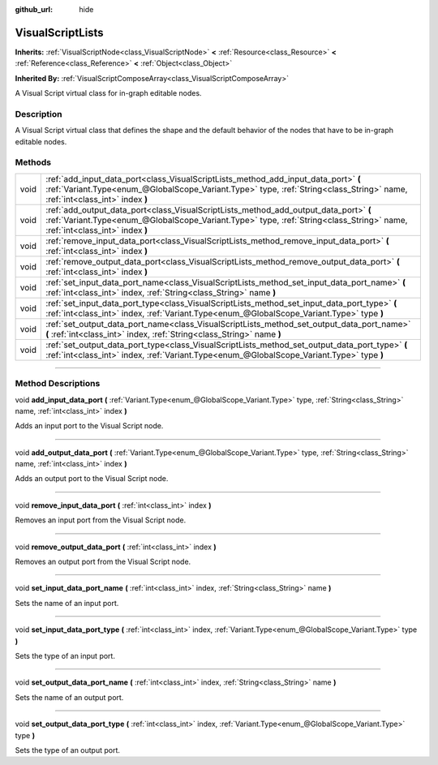 :github_url: hide

.. DO NOT EDIT THIS FILE!!!
.. Generated automatically from Godot engine sources.
.. Generator: https://github.com/godotengine/godot/tree/3.6/doc/tools/make_rst.py.
.. XML source: https://github.com/godotengine/godot/tree/3.6/modules/visual_script/doc_classes/VisualScriptLists.xml.

.. _class_VisualScriptLists:

VisualScriptLists
=================

**Inherits:** :ref:`VisualScriptNode<class_VisualScriptNode>` **<** :ref:`Resource<class_Resource>` **<** :ref:`Reference<class_Reference>` **<** :ref:`Object<class_Object>`

**Inherited By:** :ref:`VisualScriptComposeArray<class_VisualScriptComposeArray>`

A Visual Script virtual class for in-graph editable nodes.

.. rst-class:: classref-introduction-group

Description
-----------

A Visual Script virtual class that defines the shape and the default behavior of the nodes that have to be in-graph editable nodes.

.. rst-class:: classref-reftable-group

Methods
-------

.. table::
   :widths: auto

   +------+----------------------------------------------------------------------------------------------------------------------------------------------------------------------------------------------------------------------+
   | void | :ref:`add_input_data_port<class_VisualScriptLists_method_add_input_data_port>` **(** :ref:`Variant.Type<enum_@GlobalScope_Variant.Type>` type, :ref:`String<class_String>` name, :ref:`int<class_int>` index **)**   |
   +------+----------------------------------------------------------------------------------------------------------------------------------------------------------------------------------------------------------------------+
   | void | :ref:`add_output_data_port<class_VisualScriptLists_method_add_output_data_port>` **(** :ref:`Variant.Type<enum_@GlobalScope_Variant.Type>` type, :ref:`String<class_String>` name, :ref:`int<class_int>` index **)** |
   +------+----------------------------------------------------------------------------------------------------------------------------------------------------------------------------------------------------------------------+
   | void | :ref:`remove_input_data_port<class_VisualScriptLists_method_remove_input_data_port>` **(** :ref:`int<class_int>` index **)**                                                                                         |
   +------+----------------------------------------------------------------------------------------------------------------------------------------------------------------------------------------------------------------------+
   | void | :ref:`remove_output_data_port<class_VisualScriptLists_method_remove_output_data_port>` **(** :ref:`int<class_int>` index **)**                                                                                       |
   +------+----------------------------------------------------------------------------------------------------------------------------------------------------------------------------------------------------------------------+
   | void | :ref:`set_input_data_port_name<class_VisualScriptLists_method_set_input_data_port_name>` **(** :ref:`int<class_int>` index, :ref:`String<class_String>` name **)**                                                   |
   +------+----------------------------------------------------------------------------------------------------------------------------------------------------------------------------------------------------------------------+
   | void | :ref:`set_input_data_port_type<class_VisualScriptLists_method_set_input_data_port_type>` **(** :ref:`int<class_int>` index, :ref:`Variant.Type<enum_@GlobalScope_Variant.Type>` type **)**                           |
   +------+----------------------------------------------------------------------------------------------------------------------------------------------------------------------------------------------------------------------+
   | void | :ref:`set_output_data_port_name<class_VisualScriptLists_method_set_output_data_port_name>` **(** :ref:`int<class_int>` index, :ref:`String<class_String>` name **)**                                                 |
   +------+----------------------------------------------------------------------------------------------------------------------------------------------------------------------------------------------------------------------+
   | void | :ref:`set_output_data_port_type<class_VisualScriptLists_method_set_output_data_port_type>` **(** :ref:`int<class_int>` index, :ref:`Variant.Type<enum_@GlobalScope_Variant.Type>` type **)**                         |
   +------+----------------------------------------------------------------------------------------------------------------------------------------------------------------------------------------------------------------------+

.. rst-class:: classref-section-separator

----

.. rst-class:: classref-descriptions-group

Method Descriptions
-------------------

.. _class_VisualScriptLists_method_add_input_data_port:

.. rst-class:: classref-method

void **add_input_data_port** **(** :ref:`Variant.Type<enum_@GlobalScope_Variant.Type>` type, :ref:`String<class_String>` name, :ref:`int<class_int>` index **)**

Adds an input port to the Visual Script node.

.. rst-class:: classref-item-separator

----

.. _class_VisualScriptLists_method_add_output_data_port:

.. rst-class:: classref-method

void **add_output_data_port** **(** :ref:`Variant.Type<enum_@GlobalScope_Variant.Type>` type, :ref:`String<class_String>` name, :ref:`int<class_int>` index **)**

Adds an output port to the Visual Script node.

.. rst-class:: classref-item-separator

----

.. _class_VisualScriptLists_method_remove_input_data_port:

.. rst-class:: classref-method

void **remove_input_data_port** **(** :ref:`int<class_int>` index **)**

Removes an input port from the Visual Script node.

.. rst-class:: classref-item-separator

----

.. _class_VisualScriptLists_method_remove_output_data_port:

.. rst-class:: classref-method

void **remove_output_data_port** **(** :ref:`int<class_int>` index **)**

Removes an output port from the Visual Script node.

.. rst-class:: classref-item-separator

----

.. _class_VisualScriptLists_method_set_input_data_port_name:

.. rst-class:: classref-method

void **set_input_data_port_name** **(** :ref:`int<class_int>` index, :ref:`String<class_String>` name **)**

Sets the name of an input port.

.. rst-class:: classref-item-separator

----

.. _class_VisualScriptLists_method_set_input_data_port_type:

.. rst-class:: classref-method

void **set_input_data_port_type** **(** :ref:`int<class_int>` index, :ref:`Variant.Type<enum_@GlobalScope_Variant.Type>` type **)**

Sets the type of an input port.

.. rst-class:: classref-item-separator

----

.. _class_VisualScriptLists_method_set_output_data_port_name:

.. rst-class:: classref-method

void **set_output_data_port_name** **(** :ref:`int<class_int>` index, :ref:`String<class_String>` name **)**

Sets the name of an output port.

.. rst-class:: classref-item-separator

----

.. _class_VisualScriptLists_method_set_output_data_port_type:

.. rst-class:: classref-method

void **set_output_data_port_type** **(** :ref:`int<class_int>` index, :ref:`Variant.Type<enum_@GlobalScope_Variant.Type>` type **)**

Sets the type of an output port.

.. |virtual| replace:: :abbr:`virtual (This method should typically be overridden by the user to have any effect.)`
.. |const| replace:: :abbr:`const (This method has no side effects. It doesn't modify any of the instance's member variables.)`
.. |vararg| replace:: :abbr:`vararg (This method accepts any number of arguments after the ones described here.)`
.. |static| replace:: :abbr:`static (This method doesn't need an instance to be called, so it can be called directly using the class name.)`
